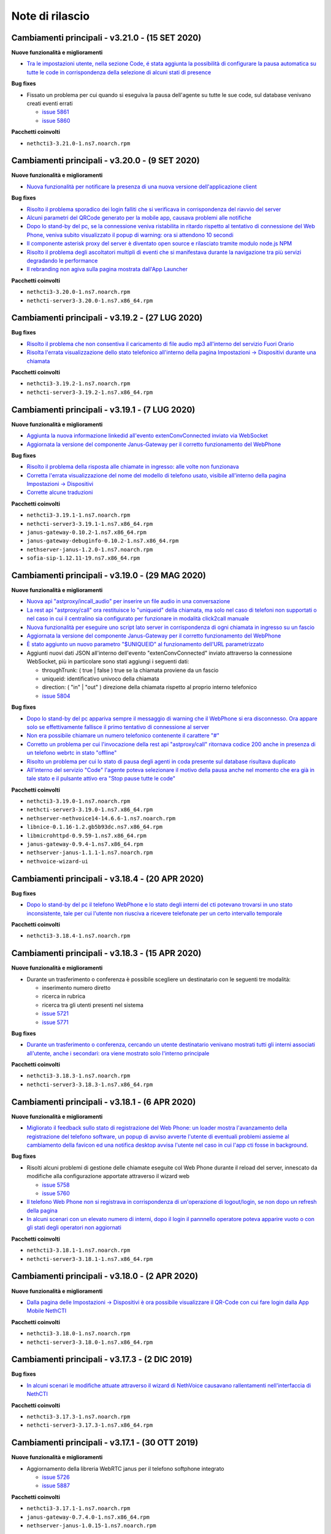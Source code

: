================
Note di rilascio
================

Cambiamenti principali - v3.21.0 - (15 SET 2020)
================================================

**Nuove funzionalità e miglioramenti**

- `Tra le impostazioni utente, nella sezione Code, é stata aggiunta la possibilità di configurare la pausa automatica su tutte le code in corrispondenza della selezione di alcuni stati di presence <https://github.com/nethesis/dev/issues/5860>`_

**Bug fixes**

- Fissato un problema per cui quando si eseguiva la pausa dell'agente su tutte le sue code, sul database venivano creati eventi errati

  - `issue 5861 <https://github.com/nethesis/dev/issues/5861>`_
  - `issue 5860 <https://github.com/nethesis/dev/issues/5860>`_

**Pacchetti coinvolti**

- ``nethcti3-3.21.0-1.ns7.noarch.rpm``

Cambiamenti principali - v3.20.0 - (9 SET 2020)
===============================================

**Nuove funzionalità e miglioramenti**

- `Nuova funzionalità per notificare la presenza di una nuova versione dell'applicazione client <https://github.com/nethesis/dev/issues/5725>`_

**Bug fixes**

- `Risolto il problema sporadico dei login falliti che si verificava in corrispondenza del riavvio del server <https://github.com/nethesis/dev/issues/5855>`_
- `Alcuni parametri del QRCode generato per la mobile app, causava problemi alle notifiche <https://github.com/nethesis/dev/issues/5816>`_
- `Dopo lo stand-by del pc, se la connessione veniva ristabilita in ritardo rispetto al tentativo di connessione del Web Phone, veniva subito visualizzato il popup di warning: ora si attendono 10 secondi <https://github.com/nethesis/dev/issues/5858>`_
- `Il componente asterisk proxy del server è diventato open source e rilasciato tramite modulo node.js NPM <https://github.com/nethesis/dev/issues/5849>`_
- `Risolto il problema degli ascoltatori multipli di eventi che si manifestava durante la navigazione tra più servizi degradando le performance <https://github.com/nethesis/dev/issues/5851>`_
- `Il rebranding non agiva sulla pagina mostrata dall'App Launcher <https://github.com/nethesis/dev/issues/5853>`_

**Pacchetti coinvolti**

- ``nethcti3-3.20.0-1.ns7.noarch.rpm``
- ``nethcti-server3-3.20.0-1.ns7.x86_64.rpm``

Cambiamenti principali - v3.19.2 - (27 LUG 2020)
================================================

**Bug fixes**

- `Risolto il problema che non consentiva il caricamento di file audio mp3 all'interno del servizio Fuori Orario <https://github.com/nethesis/dev/issues/5817>`_
- `Risolta l'errata visualizzazione dello stato telefonico all'interno della pagina Impostazioni -> Dispositivi durante una chiamata <https://github.com/nethesis/dev/issues/5769>`_

**Pacchetti coinvolti**

- ``nethcti3-3.19.2-1.ns7.noarch.rpm``
- ``nethcti-server3-3.19.2-1.ns7.x86_64.rpm``

Cambiamenti principali - v3.19.1 - (7 LUG 2020)
===============================================

**Nuove funzionalità e miglioramenti**

- `Aggiunta la nuova informazione linkedid all'evento extenConvConnected inviato via WebSocket <https://github.com/nethesis/dev/issues/5823>`_
- `Aggiornata la versione del componente Janus-Gateway per il corretto funzionamento del WebPhone <https://github.com/nethesis/dev/issues/5824>`_

**Bug fixes**

- `Risolto il problema della risposta alle chiamate in ingresso: alle volte non funzionava <https://github.com/nethesis/dev/issues/5813>`_
- `Corretta l'errata visualizzazione del nome del modello di telefono usato, visibile all'interno della pagina Impostazioni -> Dispositivi <https://github.com/nethesis/dev/issues/5838>`_
- `Corrette alcune traduzioni <https://github.com/nethesis/dev/issues/5829>`_

**Pacchetti coinvolti**

- ``nethcti3-3.19.1-1.ns7.noarch.rpm``
- ``nethcti-server3-3.19.1-1.ns7.x86_64.rpm``
- ``janus-gateway-0.10.2-1.ns7.x86_64.rpm``
- ``janus-gateway-debuginfo-0.10.2-1.ns7.x86_64.rpm``
- ``nethserver-janus-1.2.0-1.ns7.noarch.rpm``
- ``sofia-sip-1.12.11-19.ns7.x86_64.rpm``

Cambiamenti principali - v3.19.0 - (29 MAG 2020)
================================================

**Nuove funzionalità e miglioramenti**

- `Nuova api "astproxy/incall_audio" per inserire un file audio in una conversazione <https://github.com/nethesis/dev/issues/5808>`_
- `La rest api "astproxy/call" ora restituisce lo "uniqueid" della chiamata, ma solo nel caso di telefoni non supportati o nel caso in cui il centralino sia configurato per funzionare in modalità click2call manuale <https://github.com/nethesis/dev/issues/5806>`_
- `Nuova funzionalità per eseguire uno script lato server in corrispondenza di ogni chiamata in ingresso su un fascio  <https://github.com/nethesis/dev/issues/5805>`_
- `Aggiornata la versione del componente Janus-Gateway per il corretto funzionamento del WebPhone <https://github.com/nethesis/dev/issues/5780>`_
- `È stato aggiunto un nuovo parametro "$UNIQUEID" al funzionamento dell'URL parametrizzato <https://github.com/nethesis/dev/issues/5803>`_
- Aggiunti nuovi dati JSON all'interno dell'evento "extenConvConnected" inviato attraverso la connessione WebSocket, più in particolare sono stati aggiungi i seguenti dati:

  - throughTrunk: ( true | false ) true se la chiamata proviene da un fascio
  - uniqueid: identificativo univoco della chiamata
  - direction: ( "in" | "out" ) direzione della chiamata rispetto al proprio interno telefonico
  - `issue 5804 <https://github.com/nethesis/dev/issues/5804>`_

**Bug fixes**

- `Dopo lo stand-by del pc appariva sempre il messaggio di warning che il WebPhone si era disconnesso. Ora appare solo se effettivamente fallisce il primo tentativo di connessione al server <https://github.com/nethesis/dev/issues/5810>`_
- `Non era possibile chiamare un numero telefonico contenente il carattere "#" <https://github.com/nethesis/dev/issues/5807>`_
- `Corretto un problema per cui l'invocazione della rest api "astproxy/call" ritornava codice 200 anche in presenza di un telefono webrtc in stato "offline" <https://github.com/nethesis/dev/issues/5801>`_
- `Risolto un problema per cui lo stato di pausa degli agenti in coda presente sul database risultava duplicato <https://github.com/nethesis/dev/issues/5793>`_
- `All'interno del servizio "Code" l'agente poteva selezionare il motivo della pausa anche nel momento che era già in tale stato e il pulsante attivo era "Stop pause tutte le code" <https://github.com/nethesis/dev/issues/5792>`_

**Pacchetti coinvolti**

- ``nethcti3-3.19.0-1.ns7.noarch.rpm``
- ``nethcti-server3-3.19.0-1.ns7.x86_64.rpm``
- ``nethserver-nethvoice14-14.6.6-1.ns7.noarch.rpm``
- ``libnice-0.1.16-1.2.gb5b93dc.ns7.x86_64.rpm``
- ``libmicrohttpd-0.9.59-1.ns7.x86_64.rpm``
- ``janus-gateway-0.9.4-1.ns7.x86_64.rpm``
- ``nethserver-janus-1.1.1-1.ns7.noarch.rpm``
- ``nethvoice-wizard-ui``

Cambiamenti principali - v3.18.4 - (20 APR 2020)
================================================

**Bug fixes**

- `Dopo lo stand-by del pc il telefono WebPhone e lo stato degli interni del cti potevano trovarsi in uno stato inconsistente, tale per cui l'utente non riusciva a ricevere telefonate per un certo intervallo temporale <https://github.com/nethesis/dev/issues/5774>`_

**Pacchetti coinvolti**

- ``nethcti3-3.18.4-1.ns7.noarch.rpm``

Cambiamenti principali - v3.18.3 - (15 APR 2020)
================================================

**Nuove funzionalità e miglioramenti**

- Durante un trasferimento o conferenza è possibile scegliere un destinatario con le seguenti tre modalità:

  - inserimento numero diretto
  - ricerca in rubrica
  - ricerca tra gli utenti presenti nel sistema
  - `issue 5721 <https://github.com/nethesis/dev/issues/5721>`_
  - `issue 5771 <https://github.com/nethesis/dev/issues/5771>`_

**Bug fixes**

- `Durante un trasferimento o conferenza, cercando un utente destinatario venivano mostrati tutti gli interni associati all'utente, anche i secondari: ora viene mostrato solo l'interno principale <https://github.com/nethesis/dev/issues/5673>`_

**Pacchetti coinvolti**

- ``nethcti3-3.18.3-1.ns7.noarch.rpm``
- ``nethcti-server3-3.18.3-1.ns7.x86_64.rpm``

Cambiamenti principali - v3.18.1 - (6 APR 2020)
===============================================

**Nuove funzionalità e miglioramenti**

- `Migliorato il feedback sullo stato di registrazione del Web Phone: un loader mostra l'avanzamento della registrazione del telefono software, un popup di avviso avverte l'utente di eventuali problemi assieme al cambiamento della favicon ed una notifica desktop avvisa l'utente nel caso in cui l'app cti fosse in background <https://github.com/nethesis/dev/issues/5764>`_.

**Bug fixes**

- Risolti alcuni problemi di gestione delle chiamate eseguite col Web Phone durante il reload del server, innescato da modifiche alla configurazione apportate attraverso il wizard web

  - `issue 5758 <https://github.com/nethesis/dev/issues/5758>`_
  - `issue 5760 <https://github.com/nethesis/dev/issues/5760>`_

- `Il telefono Web Phone non si registrava in corrispondenza di un'operazione di logout/login, se non dopo un refresh della pagina <https://github.com/nethesis/dev/issues/5761>`_
- `In alcuni scenari con un elevato numero di interni, dopo il login il pannnello operatore poteva apparire vuoto o con gli stati degli operatori non aggiornati <https://github.com/nethesis/dev/issues/5762>`_


**Pacchetti coinvolti**

- ``nethcti3-3.18.1-1.ns7.noarch.rpm``
- ``nethcti-server3-3.18.1-1.ns7.x86_64.rpm``

Cambiamenti principali - v3.18.0 - (2 APR 2020)
===============================================

**Nuove funzionalità e miglioramenti**

- `Dalla pagina delle Impostazioni -> Dispositivi è ora possibile visualizzare il QR-Code con cui fare login dalla App Mobile NethCTI <https://github.com/nethesis/dev/issues/5732>`_


**Pacchetti coinvolti**

- ``nethcti3-3.18.0-1.ns7.noarch.rpm``
- ``nethcti-server3-3.18.0-1.ns7.x86_64.rpm``

Cambiamenti principali - v3.17.3 - (2 DIC 2019)
================================================

**Bug fixes**

- `In alcuni scenari le modifiche attuate attraverso il wizard di NethVoice causavano rallentamenti nell'interfaccia di NethCTI <https://github.com/nethesis/dev/issues/5742>`_

**Pacchetti coinvolti**

- ``nethcti3-3.17.3-1.ns7.noarch.rpm``
- ``nethcti-server3-3.17.3-1.ns7.x86_64.rpm``

Cambiamenti principali - v3.17.1 - (30 OTT 2019)
================================================

**Nuove funzionalità e miglioramenti**

- Aggiornamento della libreria WebRTC janus per il telefono softphone integrato

  - `issue 5726 <https://github.com/nethesis/dev/issues/5726>`_
  - `issue 5887 <https://github.com/NethServer/dev/issues/5887>`_

**Pacchetti coinvolti**

- ``nethcti3-3.17.1-1.ns7.noarch.rpm``
- ``janus-gateway-0.7.4.0-1.ns7.x86_64.rpm``
- ``nethserver-janus-1.0.15-1.ns7.noarch.rpm``

Cambiamenti principali - v3.17.0 - (23 OTT 2019)
================================================

**Nuove funzionalità e miglioramenti**

- Migliorate le performance del QManager (Supervisore delle code)

  - `issue 5719 <https://github.com/nethesis/dev/issues/5719>`_
  - `issue 5711 <https://github.com/nethesis/dev/issues/5711>`_
  - `issue 5710 <https://github.com/nethesis/dev/issues/5710>`_
  - `issue 5709 <https://github.com/nethesis/dev/issues/5709>`_
  - `issue 5708 <https://github.com/nethesis/dev/issues/5708>`_

- `Migliorate le performance dello storico chiamate <https://github.com/nethesis/dev/issues/5717>`_
- `Migliorate le performance della rest api "extensions" usata per il pannello operatore <https://github.com/nethesis/dev/issues/5700>`_
- `Aggiunta la possibilità di disabilitare la funzione di "rimozione echo" dalla pagina delle configurazioni utente, per quanto riguarda l'audio delle chiamate. È Utile nel caso in cui si utilizzino delle cuffie audio con soppressione del rumore incorporato, che va quindi in competizione con quello del browser. Il problema si evidenzia con dell'audio disturbato durante i primi secondi di una telefonata <https://github.com/nethesis/dev/issues/5704>`_

**Bug fixes**

- `In alcuni scenari con particolari configurazioni, dopo il reboot della macchina potevano verificarsi dei problemi al login del cti <https://github.com/nethesis/dev/issues/5724>`_
- `In alcune circostanze, dopo aver applicato delle modifiche tramite wizard, si potevano verificare problemi di login nel cti nell'arco temporale di 1 minuto <https://github.com/nethesis/dev/issues/5707>`_

**Pacchetti coinvolti**

- ``nethcti3-3.17.0-1.ns7.noarch.rpm``
- ``nethcti-server3-3.17.0-1.ns7.x86_64.rpm``

Cambiamenti principali - v3.16.1 - (4 SET 2019)
================================================

**Nuove funzionalità e miglioramenti**

- `Aggiornata la libreria WebRTC Janus <https://github.com/nethesis/dev/issues/5679>`_

**Bug fixes**

- `In particolari condizioni operative (per es. con un numero elevato di chiamate contemporanee) il login non funziona <https://github.com/nethesis/dev/issues/5682>`_
- `La gestione del PIN del dispositivo telefonico viene nascosto quando non può essere attivato su nessuna rotta del centralino <https://github.com/nethesis/dev/issues/5681>`_
- `Il contatore della durata della chiamata si fermava quando veniva premuto il pulsante di hold <https://github.com/nethesis/dev/issues/5687>`_

**Pacchetti coinvolti**

- ``nethcti3-3.16.1-1.ns7.noarch.rpm``
- ``nethcti-server3-3.16.1-1.ns7.x86_64.rpm``
- ``nethserver-janus-1.0.14-1.ns7.noarch.rpm``
- ``janus-gateway-0.7.3.0-1.ns7.x86_64.rpm``

Cambiamenti principali - v3.16.0 - (15 LUG 2019)
================================================

**Nuove funzionalità e miglioramenti**

- `È stata estesa la possibilità di filtrare e ordinare per interno gli utenti del pannello operatore e delle code <https://github.com/nethesis/dev/issues/5672>`_
- `Nuova struttura a tab per la pagina delle impostazioni utente <https://github.com/nethesis/dev/issues/5670>`_
- `Aggiunta la possibilità di configurare un codice PIN per l'utilizzo del proprio telefono per le chiamate in uscita <https://github.com/nethesis/dev/issues/5668>`_
- `Miglior ordinamento degli agenti all'interno del QManager nei tab "Realtime" e "Summary" <https://github.com/nethesis/dev/issues/5666>`_
- `All'interno dei box del pannello operatore è stata aggiunta la possibilità di chiamare il cellulare associato all'utente (se è stato associato tramite wizard) <https://github.com/nethesis/dev/issues/5661>`_
- `Quando l'utente prova ad effettuare una telefonata tramite telefono softphone WebRTC integrato e il microfono non è presente, viene visualizzato un messaggio d'allerta <https://github.com/nethesis/dev/issues/5660>`_

**Bug fixes**

- `Sistemato un problema grafico all'interno dei box del pannello operatore che compariva durante alcune telefonate <https://github.com/nethesis/dev/issues/5677>`_
- `In alcune circostanze il click sul tab delle chiamate perse all'interno del servizio QManager non funzionava <https://github.com/nethesis/dev/issues/5676>`_
- `Risolto il problema di raggruppamento degli utenti all'interno del pannello operatore quando il nome del gruppo conteneva il carattere '-' <https://github.com/nethesis/dev/issues/5675>`_
- `Durante una conferenza audio, quando il manager della stessa chiamava un altro utente per aggiungerlo, non veniva più mostrato il dialog di avviso <https://github.com/nethesis/dev/issues/5669>`_

**Pacchetti coinvolti**

- ``nethcti3-3.16.0-1.ns7.noarch.rpm``
- ``nethcti-server3-3.16.0-1.ns7.x86_64.rpm``

Cambiamenti principali - v3.15.0 - (2 LUG 2019)
===============================================

**Nuove funzionalità e miglioramenti**

- `Nuova funzionalità all'interno del tab "Code" per visualizzare dati statistici relativi al proprio utente <https://github.com/nethesis/dev/issues/5656>`_
- `Aggiunta l'indicazione dell'interno telefonico all'interno dei box utente nel pannello operatore <https://github.com/nethesis/dev/issues/5652>`_
- `Aggiunto il nuoto servizio "Chiamate perse" all'interno del QManager (Supervisore delle code) <https://github.com/nethesis/dev/issues/5646>`_
- `Aggiornata la libreria WebRTC Janus <https://github.com/nethesis/dev/issues/5645>`_

**Bug fixes**

- `All'iterno del tab "Code" la lista delle chiamate connesse non si aggiorna correttamente al termine delle chiamate <https://github.com/nethesis/dev/issues/5653>`_
- `Risolti alcuni problemi di login al cti dopo il boot della macchina <https://github.com/nethesis/dev/issues/5650>`_
- `Risolto il problema di login se il modulo nethcti-queuemanager non era installato <https://github.com/nethesis/dev/issues/5647>`_
- `I box utente all'interno del tab "Code" del servizio QManager non mostravano lo stato di Hold <https://github.com/nethesis/dev/issues/5658>`_
- `All'interno della Dashboard del Wizard di NethVoice lo stato degli interni era errato quando l'interno era in conversazione <https://github.com/nethesis/dev/issues/5659>`_

**Pacchetti coinvolti**

- ``nethcti3-3.15.0-1.ns7.noarch.rpm``
- ``nethcti-server3-3.15.0-1.ns7.x86_64.rpm``
- ``nethserver-janus-1.0.13-1.ns7.noarch.rpm``
- ``janus-gateway-0.7.2.0-1.ns7.x86_64.rpm``
- ``nethvoice-wizard-ui-14.3.2-1.ns7.noarch.rpm``
- ``nethserver-nethvoice14-14.3.0-1.ns7.noarch.rpm``

Cambiamenti principali - v3.14.0 - (12 GIU 2019)
================================================

**Nuove funzionalità e miglioramenti**

- `Aggiunte le statistiche agenti e code nella nuova Dashboard del servizio QManager (Supervisore delle Code) con grafici e classifiche <https://github.com/nethesis/dev/issues/5610>`_
- `Aggiunta la funzionalità di "Condivisione Desktop" durante una conversazione (Firefox e Chrome supportati) <https://github.com/nethesis/dev/issues/5607>`_
- `Aggiunta data e ora agli allarmi visualizzati all'interno della Dashboard del servizio QManager <https://github.com/nethesis/dev/issues/5635>`_
- `La lista ultime chiamate ora mostra anche l'azienda (se presente) nelle informazioni delle chiamate in ingresso <https://github.com/nethesis/dev/issues/5563>`_

**Bug fixes**

- `Eliminato un errore di log frequente nel server nel caso di streaming video non più raggiungibile <https://github.com/nethesis/dev/issues/5637>`_
- `Eliminato un errore di log nel server nel caso di presenza di interno anonimo <https://github.com/nethesis/dev/issues/5636>`_
- `Risolto un problema che ritornava dati non consentiti nell'uso della rest api qmanager_astats <https://github.com/nethesis/dev/issues/5634>`_
- `Risolto il problema con l'utilizzo dei telefoni Fanvill della visualizzazione di una chiamata persa in corrispondenza di ogni chiamata in uscita <https://github.com/nethesis/dev/issues/5526>`_
- `Risolto il problema che non consentiva l'utilizzo di codice javascript e css all'interno delle customer card personalizzate <https://github.com/nethesis/dev/issues/5643>`_

**Pacchetti coinvolti**

- ``nethcti3-3.14.0-1.ns7.noarch.rpm``
- ``nethcti-server3-3.14.0-1.ns7.x86_64.rpm``

Cambiamenti principali - v3.13.0 - (28 MAG 2019)
================================================

**Nuove funzionalità e miglioramenti**

- Inserita una nuova dashboard all'interno del servizio QManager (Supervisore delle code). Il servizio consente una visualizzazione di differenti tipi di allarmi riguardanti le code

  - `documentazione <https://nethcti.docs.nethesis.it/it/v3/qmanager.html#dashboard>`_
  - `issue 5631 <https://github.com/nethesis/dev/issues/5631>`_
  - `issue 5621 <https://github.com/nethesis/dev/issues/5621>`_

- Aggiunta la possibilità di eseguire uno script lato server al termine di una chiamata

  - `documentazione <https://nethvoice.docs.nethesis.it/it/v14/howto.html#product-cti-eseguire-uno-script-al-termine-di-una-chiamata>`_
  - `issue 5613 <https://github.com/nethesis/dev/issues/5613>`_

- `Migliori performance operative del pannello operatore in presenza di un elevato numero di gruppi utente <https://github.com/nethesis/dev/issues/5624>`_
- `Aggiornamento della libreria janus (alle ultime modifiche upstream) utilizzata per il telefono WebRTC <https://github.com/nethesis/dev/issues/5633>`_

**Bug fixes**

- `Risolto il problema dell'errata direzione delle chiamate in ringing mostrate nel pannello operatore <https://github.com/nethesis/dev/issues/5629>`_
- `Risolto il problema del reset dello stato di prensence in un particolare scenario operativo <https://github.com/nethesis/dev/issues/5628>`_
- `Risolto il problema della non risposta a una chiamata usando il telefono WebRTC in particolari scenari operativi <https://github.com/nethesis/dev/issues/5633>`_

**Pacchetti coinvolti**

- ``nethserver-nethvoice14-14.2.8-1.ns7.noarch.rpm``
- ``janus-gateway-0.7.0.7-1.ns7.x86_64.rpm``
- ``nethserver-janus-1.0.12-1.ns7.noarch.rpm``
- ``nethcti3-3.13.0-1.ns7.noarch.rpm``
- ``nethcti-server3-3.13.0-1.ns7.x86_64.rpm``

Cambiamenti principali - v3.12.0 - (17 APR 2019)
================================================

**Nuove funzionalità e miglioramenti**

- `Nuovo servizio "Monitor" all'interno del QManager: consente di tenere sotto controllo in tempo reale le chiamate in attesa nelle code abilitate <https://github.com/nethesis/dev/issues/5602>`_

**Bug fixes**

- `Risolto il problema della registrazione delle chiamate <https://github.com/nethesis/dev/issues/5615>`_
- `Risolto il problema che in alcuni casi non mostrato il box di gestione chiamata durante lo spy di una conversazione <https://github.com/nethesis/dev/issues/5612>`_
- `A volte l'invocazione della rest api astproxy/qmanager_astats generava un errore nel file di log <https://github.com/nethesis/dev/issues/5611>`_
- `La rest api astproxy/extension/:id restituiva solamente il proprio interno telefonico <https://github.com/nethesis/dev/issues/5609>`_
- `La rest api history/interval non funzionava correttamente usando il valore "user" come parametro "type" <https://github.com/nethesis/dev/issues/5608>`_

**Pacchetti coinvolti**

- ``nethcti3-3.12.0-1.ns7.noarch.rpm``
- ``nethcti-server3-3.12.0-1.ns7.x86_64.rpm``

Cambiamenti principali - v3.11.0 - (1 APR 2019)
================================================

**Nuove funzionalità e miglioramenti**

- `Per gli sviluppatori: i dati contenuti all'interno dell'oggetto JSON "Conversations" restituito attraverso la REST API "astproxy/extensions" o attraverso gli eventi WebSocket, ora contiene anche l'informazione "linkedid" che sarà presente nel database dello storico delle chiamate "asteriskcdrdb.cdr" al termine della chiamata stessa <https://github.com/nethesis/dev/issues/5605>`_
- `Aggiornamento della libreria Janus usata per il softphone WebRTC alla versione 0.6.3 <https://github.com/nethesis/dev/issues/5601>`_

**Bug fixes**

- `Risolto il problema che causava il riavvio di NethCTI in corrispondenza di modifiche apportate alla configurazione tramite wizard <https://github.com/nethesis/dev/issues/5600>`_

**Pacchetti coinvolti**

- ``nethcti3-3.11.0-1.ns7.noarch.rpm``
- ``nethcti-server3-3.11.0-1.ns7.x86_64.rpm``
- ``janus-gateway-0.6.3-1.ns7.x86_64.rpm``
- ``nethserver-janus-1.0.10-1.ns7.noarch.rpm``

Cambiamenti principali - v3.10.1 - (22 MAR 2019)
================================================

**Bug fixes**

- `Risolto un problema di compatibilità con la prossima versione di Asterisk 13.23+ <https://github.com/nethesis/dev/issues/5597>`_
- `Eseguendo una telefonata verso una destinazione in stato di occupato, non si sentiva il tono di occupato <https://github.com/nethesis/dev/issues/5593>`_

**Pacchetti coinvolti**

- ``nethcti3-3.10.1-1.ns7.noarch.rpm``
- ``nethcti-server3-3.10.1-1.ns7.x86_64.rpm``

Cambiamenti principali - v3.10.0 - (15 MAR 2019)
================================================

**Nuove funzionalità e miglioramenti**

- `Aggiornamento della libreria Janus alla versione 0.6.2 <https://github.com/nethesis/dev/issues/5590>`_
- `Aggiornamento di NodeJS alla versione 10 <https://github.com/nethesis/dev/issues/5588>`_
- `Possibilità di personalizzare il messaggio di warning in corrispondenza del login da parte di un utente non configurato <https://github.com/nethesis/dev/issues/5585>`_

**Bug fixes**

- `Aggiornamento di sicurezza di alcune librerie <https://github.com/nethesis/dev/issues/5587>`_
- `Risolto un problema sulla rest api "historycall/interval" <https://github.com/nethesis/dev/issues/5584>`_
- `Risolto il problema del login/logout automatico dalle code quando si è utilizzato il proprio interno telefonico come username per il login <https://github.com/nethesis/dev/issues/5581>`_

**Pacchetti coinvolti**

- ``nethcti3-3.10.0-1.ns7.noarch.rpm``
- ``nethcti-server3-3.10.0-1.ns7.x86_64.rpm``
- ``nethserver-janus-1.0.9-1.ns7.noarch.rpm``
- ``janus-gateway-0.6.2-1.el7.x86_64.rpm``

Cambiamenti principali - v3.9.0 - (8 FEB 2019)
==============================================

**Nuove funzionalità e miglioramenti**

- `Nuova app "Post Operatore Avanzato" integrato all'interno di NethCTI <https://github.com/nethesis/dev/issues/5549>`_

**Bug fixes**

- `Entrando nelle code da NethCTI la "penalità" degli agenti delle code non veniva rispettata <https://github.com/nethesis/dev/issues/5575>`_

**Pacchetti coinvolti**

- ``nethcti3-3.9.0-1.ns7.noarch.rpm``
- ``nethcti-server3-3.8.0-1.ns7.x86_64.rpm``
- ``nethserver-nethvoice14-14.2.2-1.ns7.noarch.rpm``
- ``nethvoice-wizard-restapi-14.2.1-1.ns7.noarch.rpm``
- ``nethvoice-wizard-ui-14.2.1-1.ns7.noarch.rpm``

Cambiamenti principali - v3.8.0 - (24 GEN 2019)
===============================================

**Nuove funzionalità e miglioramenti**

- `La dimensione dei dati trasferiti dal server è stata ridotta del 73% <https://github.com/nethesis/dev/issues/5568>`_

**Bug fixes**

- `Durante la creazione di un contatto speeddial, alcune label per scegliere il "Numero preferito" erano errate <https://github.com/nethesis/dev/issues/5570>`_
- `Il pannello operatore, in presenza di molti gruppi, ne nascondeva alcuni. Ora è possibile vederli tutti grazie alla presenza di una scrollbar orizzontale <https://github.com/nethesis/dev/issues/5570>`_
- Il pulsante "Pausa" presente nel box di gestione chiamata, non funzionava correttamente quando la chiamata non era tra due interni. Questo bug è stato introdotto nella precedente release 3.7.0 per cercare di mitigare il problema associato (`5562 <https://github.com/nethesis/dev/issues/5562>`_)
  - `issue 5569 <https://github.com/nethesis/dev/issues/5569>`_

**Pacchetti coinvolti**

- ``nethcti3-3.8.0-1.ns7.noarch.rpm``

Cambiamenti principali - v3.7.0 - (21 GEN 2019)
===============================================

**Nuove funzionalità e miglioramenti**

- `Muovendo il mouse sopra un risultato di una ricerca in rubrica, più specificatamente sull'icona che rappresenta la sorgente dati, appare un tooltip. Questo è stato reso maggiormente esplicativo, mostrando la sorgente dati specifica (se presente) <https://github.com/nethesis/dev/issues/5566>`_
- `La rimozione di un messaggio audio del servizio "Fuori Orario" viene ora loggato nel server come messaggio di warning <https://github.com/nethesis/dev/issues/5565>`_
- `Ciascun box utente all'interno del "Pannello operatore", mostra ora anche il numero di cellulare da poter chiamare (se è stato preventivamente associato tramite il wizard di configurazione) <https://github.com/nethesis/dev/issues/5564>`_
- `Nella lista delle ultime chiamate, è stata aggiunta la visualizzazione del campo "azienda" per le chiamate in uscita <https://github.com/nethesis/dev/issues/5558>`_

**Bug fixes**

- `Il pulsante "Pausa" all'interno del box di gestione chiamata non veniva aggiornato quando si utilizzava il telefono per entrare nello stato di attesa <https://github.com/nethesis/dev/issues/5562>`_
- `Il trasferimeno di chiamata eseguito inserendo manualmente un numero telefonico non funzionava <https://github.com/nethesis/dev/issues/5559>`_

**Pacchetti coinvolti**

- ``nethcti3-3.7.0-1.ns7.noarch.rpm``
- ``nethcti-server3-3.7.0-1.ns7.x86_64.rpm``

Cambiamenti principali - v3.6.0 - (11 GEN 2019)
===============================================

**Nuove funzionalità e miglioramenti**

- `QManager Supervisore delle code: è stata rilasciata la versione finale <https://github.com/nethesis/dev/issues/5547>`_
- `È stata aggiunta una scroolbar nella lista delle chiamate in attesa e connesse all'interno del Supervisore delle code per facilitarne la visualizzazione <https://github.com/nethesis/dev/issues/5539>`_
- Possibilità di aggiungere nuovi campi durante la creazione di nuovi contatti in rubrica

  - `issue 5536 <https://github.com/nethesis/dev/issues/5536>`_
  - `issue 5537 <https://github.com/nethesis/dev/issues/5537>`_

- `Possibilità di effettuare chiamate video anche tra telefoni fisici (codec supportati: VP8 e H.264) e Softphone WebRTC (in dipendenza del browser utilizzato: consigliato Google Chrome) <https://github.com/nethesis/dev/issues/5546>`_

**Bug fixes**

- `L'utente non vede più i servizi per i quali non possiede il relativo permesso <https://github.com/nethesis/dev/issues/5542>`_
- `Quando l'utente cambiava il dispositivo di default da Softphone WebRTC ad altro, il softphone non si deregistrava continuando ad essere operativo <https://github.com/nethesis/dev/issues/5541>`_
- `Le chiamate in uscita elencate nella lista delle ultime dieci chiamate non mostrava il nome quando presente, ma solo il numero <https://github.com/nethesis/dev/issues/5538>`_
- `Durante la modifica di un contatto in rubrica, la privacy veniva mostrata in maniera errata <https://github.com/nethesis/dev/issues/5535>`_
- `Risolto il problema della non visualizzazione del pulsante per modificare i contatti in rubrica in corrispondenza di alcuni scenari <https://github.com/nethesis/dev/issues/5533>`_
- `Risolto il problema della duplicazione delle richieste eseguite verso il server in alcuni scenari durante le ricerche in rubrica <https://github.com/nethesis/dev/issues/5533>`_
- `Dopo aver eseguito delle modifiche tramite il wizard di configurazione, sporadicamente l'utente non era più in grado di accedere a NethCTI <https://github.com/nethesis/dev/issues/5451>`_

**Pacchetti coinvolti**

- ``nethcti3-3.6.0-1.ns7.noarch.rpm``
- ``nethcti-server3-3.6.0-1.ns7.x86_64.rpm``

Cambiamenti principali - v3.5.0 - (18 DIC 2018)
===============================================

**Nuove funzionalità**

- `Sono state aggiunte 3 nuove azioni al trasferimento consultativo: <https://github.com/nethesis/dev/issues/5528>`_

  1. "*Interrompi trasferimento*": possibilità di interrompere il trasferimento
  2. "*Inizia conferenza*": possibilità di parlare con tutti e tre i partecipanti contemporaneamente
  3. "*Cambia interlocutore*": possibilità di "switchare" la conversazione da un partecipante all'altro più volte

- `Migliorata la stabilità del telefono WebRTC integrato in NethCTI grazie all'aggiornamento del componente Janus-Gateway alla versione 0.5.0 <https://github.com/nethesis/dev/issues/5519>`_
- `Migliorata la gestione degli eventi di Asterisk da parte del CTI Server, del numero di queries eseguite e del numero di eventi inviati ai clients <https://github.com/nethesis/dev/issues/5513>`_

**Bug fixes**

- `Risolto il problema della visualizzazione ritardata del box di gestione chiamata per conversazioni verso l'esterno <https://github.com/nethesis/dev/issues/5525>`_
- `Risolto il problema della scomparsa delle statistiche degli agenti del QManager <https://github.com/nethesis/dev/issues/5524>`_
- `Le conferenze audio non funzionavano correttamente quando l'utente utilizzava un telefono fisico <https://github.com/nethesis/dev/issues/5520>`_
- `Rimosse alcune REST api inutilizzate e presenti dalla versione 2.0 <https://github.com/nethesis/dev/issues/5518>`_
- `Risolti alcuni problemi di: <https://github.com/nethesis/dev/issues/5517>`_

  - ricerca nello storico chiamate
  - visualizzazione delle date durante la modifica di un rotta nel servizio Fuori Orario
  - ricerca nella rubrica: aggiunto un terzo campo per filtrare la ricerca

- `Con il livello di log a "info" le queries eseguite dal CTI Server venivano scritto sul file "messages" <https://github.com/nethesis/dev/issues/5508>`_

**Pacchetti coinvolti**

- ``nethcti3-3.5.0-1.ns7.noarch.rpm``
- ``nethcti-server3-3.5.0-1.ns7.x86_64.rpm``
- ``janus-gateway-0.5.0-1.ns7.x86_64.rpm``
- ``nethserver-janus-1.0.6-1.ns7.noarch.rpm``


Cambiamenti principali - v3.4.0 - (12 NOV 2018)
===============================================

**Nuove funzionalità**

- `Possibilità di effettuare chiamate in maniera non autenticata: <https://nethvoice.docs.nethesis.it/it/v14/howto.html#product-cti-effettuare-chiamate-in-maniera-non-autenticata>`_ un esempio di utilizzo è l'esecuzione di chiamate in software di terze parti senza sviluppare necessariamente la parte di autenticazione. Leggendo attentamente la documentazione relativa, si nota che la funzione è **disabilitata di default** e può essere selettivamente attivata per **specifici range di indirizzi IP.**

**Bug fixes**

- Risolto il problema della scomparsa del pulsante "Cambia dispositivo": durante una chiamata è possibile "passare" la conversazione su un altro dispositivo associato al proprio utente

  - https://github.com/nethesis/dev/issues/5510
  - https://github.com/nethesis/dev/issues/5511

.. image:: img/switch-device.png



Cambiamenti principali - v3.3.3 - (5 NOV 2018)
===============================================

**Bug fixes**

- `Sistemato il "freeze" del client quando si eseguiva il reload del server in presenza di centinaia di utenti configurati <https://github.com/nethesis/dev/issues/5504>`_
- `La rest api "astproxy/extension" restituiva il risultato anche in assenza dell'header HTTP Authorization <https://github.com/nethesis/dev/issues/5501>`_
- `Rimossa la doppia richiesta del client per ottenere la lista delle chiamate perse in coda: avveniva dopo un reload del server <https://github.com/nethesis/dev/issues/5500>`_
- `Dopo un reload del server e in caso di "DND on/off automatico" dell'utente scelto dal client, il log del server riportava degli errori a causa dell'esecuzione di operazioni duplicate <https://github.com/nethesis/dev/issues/5495>`_

.. _SO: http://stackoverflow.com/

Cambiamenti principali - v3.3.2 - (31 OTT 2018)
===============================================

**Bug fixes**

- `Sistemata la registrazione dei messaggi audio nel servizio "Fuori Orario" <https://github.com/nethesis/dev/issues/5492>`_
- `Rubrica: <https://github.com/nethesis/dev/issues/5485>`_

  - rimosso il pulsante "modifica" sui contatti provenienti dalla rubrica centralizzata
  - sistemata la ricerca alfabetica quando si utilizza la visualizzazione per "azienda"
  - rimosso il pulsante "speeddial" durante la modifica di un contatto non proprio
- `Il click sul popup di arrivo chiamata non portava in primo piano il tab NethCTI <https://github.com/nethesis/dev/issues/5484>`_
- `Le pagine dei servizi senza permesso erano raggiungibili anche se vuote <https://github.com/nethesis/dev/issues/5484>`_

Nuova versione |version|
========================

|product| versione |version| introduce una nuova grafica, completamente rinnovata e semplificata per l'utente finale.

Funzionalità principali:

- Configurazione semplificata attraverso il wizard di |parent_product|
- Salvataggio centralizzato sul server di tutte le preferenze utente
- Customer card più semplici da configurare e con una veste grafica completamente rivista
- Gestione device multipli associati ad un singolo utente
- Possibilità di impostare la presence in modo unificato su tutti i dispositivi
- Personalizzazione avatar
- Nuova chat (XMPP)
- Restyling grafico e funzionale del pannello operatore
- Possibilità di raggruppare i risultati della ricerca in rubrica per persona o per azienda
- Nuovo softphone WebRTC con supporto alle videochiamate (solo fra interni WebRTC)
- Visualizzazione sorgenti video anche dall'esterno della LAN
- Conferenze audio
- Configurazione servizio notte
- Code: chiamate perse, login e logout automatico
- Visualizzazione stato dei fasci
- Apertura di un url parametrizzato in corrispondenza della ricezione di una chiamata
- Nethifier
- Supervisore Code

Le seguenti funzioni non sono disponibili:

- Post-it e note chiamate
- Sedi remote
- Integrazione SMS e notifiche offline (mail e SMS)
- Inoltro della chiamata a numero o voicemail, su non disponibile/occupato
- Script personalizzati per la gestione chiamate
- Posto Operatore

.. warning:: |product| |version| necessita di |parent_product| 14
